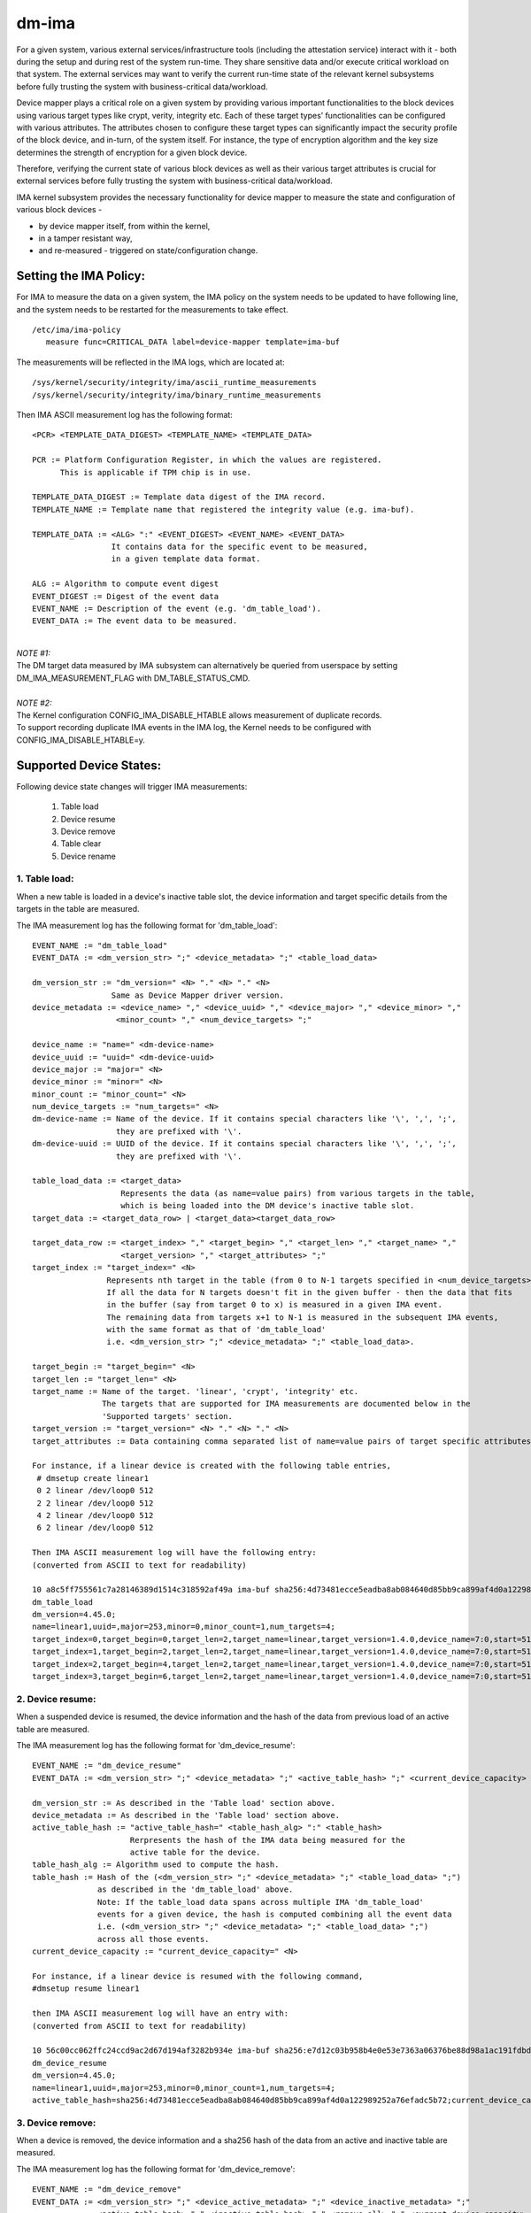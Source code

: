 ======
dm-ima
======

For a given system, various external services/infrastructure tools
(including the attestation service) interact with it - both during the
setup and during rest of the system run-time.  They share sensitive data
and/or execute critical workload on that system.  The external services
may want to verify the current run-time state of the relevant kernel
subsystems before fully trusting the system with business-critical
data/workload.

Device mapper plays a critical role on a given system by providing
various important functionalities to the block devices using various
target types like crypt, verity, integrity etc.  Each of these target
types’ functionalities can be configured with various attributes.
The attributes chosen to configure these target types can significantly
impact the security profile of the block device, and in-turn, of the
system itself.  For instance, the type of encryption algorithm and the
key size determines the strength of encryption for a given block device.

Therefore, verifying the current state of various block devices as well
as their various target attributes is crucial for external services before
fully trusting the system with business-critical data/workload.

IMA kernel subsystem provides the necessary functionality for
device mapper to measure the state and configuration of
various block devices -

- by device mapper itself, from within the kernel,
- in a tamper resistant way,
- and re-measured - triggered on state/configuration change.

Setting the IMA Policy:
=======================
For IMA to measure the data on a given system, the IMA policy on the
system needs to be updated to have following line, and the system needs
to be restarted for the measurements to take effect.

::

 /etc/ima/ima-policy
    measure func=CRITICAL_DATA label=device-mapper template=ima-buf

The measurements will be reflected in the IMA logs, which are located at:

::

 /sys/kernel/security/integrity/ima/ascii_runtime_measurements
 /sys/kernel/security/integrity/ima/binary_runtime_measurements

Then IMA ASCII measurement log has the following format:

::

 <PCR> <TEMPLATE_DATA_DIGEST> <TEMPLATE_NAME> <TEMPLATE_DATA>

 PCR := Platform Configuration Register, in which the values are registered.
       This is applicable if TPM chip is in use.

 TEMPLATE_DATA_DIGEST := Template data digest of the IMA record.
 TEMPLATE_NAME := Template name that registered the integrity value (e.g. ima-buf).

 TEMPLATE_DATA := <ALG> ":" <EVENT_DIGEST> <EVENT_NAME> <EVENT_DATA>
                  It contains data for the specific event to be measured,
                  in a given template data format.

 ALG := Algorithm to compute event digest
 EVENT_DIGEST := Digest of the event data
 EVENT_NAME := Description of the event (e.g. 'dm_table_load').
 EVENT_DATA := The event data to be measured.

|

| *NOTE #1:*
| The DM target data measured by IMA subsystem can alternatively
 be queried from userspace by setting DM_IMA_MEASUREMENT_FLAG with
 DM_TABLE_STATUS_CMD.

|

| *NOTE #2:*
| The Kernel configuration CONFIG_IMA_DISABLE_HTABLE allows measurement of duplicate records.
| To support recording duplicate IMA events in the IMA log, the Kernel needs to be configured with
 CONFIG_IMA_DISABLE_HTABLE=y.

Supported Device States:
========================
Following device state changes will trigger IMA measurements:

 1. Table load
 #. Device resume
 #. Device remove
 #. Table clear
 #. Device rename

1. Table load:
---------------
When a new table is loaded in a device's inactive table slot,
the device information and target specific details from the
targets in the table are measured.

The IMA measurement log has the following format for 'dm_table_load':

::

 EVENT_NAME := "dm_table_load"
 EVENT_DATA := <dm_version_str> ";" <device_metadata> ";" <table_load_data>

 dm_version_str := "dm_version=" <N> "." <N> "." <N>
                  Same as Device Mapper driver version.
 device_metadata := <device_name> "," <device_uuid> "," <device_major> "," <device_minor> ","
                   <minor_count> "," <num_device_targets> ";"

 device_name := "name=" <dm-device-name>
 device_uuid := "uuid=" <dm-device-uuid>
 device_major := "major=" <N>
 device_minor := "minor=" <N>
 minor_count := "minor_count=" <N>
 num_device_targets := "num_targets=" <N>
 dm-device-name := Name of the device. If it contains special characters like '\', ',', ';',
                   they are prefixed with '\'.
 dm-device-uuid := UUID of the device. If it contains special characters like '\', ',', ';',
                   they are prefixed with '\'.

 table_load_data := <target_data>
                    Represents the data (as name=value pairs) from various targets in the table,
                    which is being loaded into the DM device's inactive table slot.
 target_data := <target_data_row> | <target_data><target_data_row>

 target_data_row := <target_index> "," <target_begin> "," <target_len> "," <target_name> ","
                    <target_version> "," <target_attributes> ";"
 target_index := "target_index=" <N>
                 Represents nth target in the table (from 0 to N-1 targets specified in <num_device_targets>)
                 If all the data for N targets doesn't fit in the given buffer - then the data that fits
                 in the buffer (say from target 0 to x) is measured in a given IMA event.
                 The remaining data from targets x+1 to N-1 is measured in the subsequent IMA events,
                 with the same format as that of 'dm_table_load'
                 i.e. <dm_version_str> ";" <device_metadata> ";" <table_load_data>.

 target_begin := "target_begin=" <N>
 target_len := "target_len=" <N>
 target_name := Name of the target. 'linear', 'crypt', 'integrity' etc.
                The targets that are supported for IMA measurements are documented below in the
                'Supported targets' section.
 target_version := "target_version=" <N> "." <N> "." <N>
 target_attributes := Data containing comma separated list of name=value pairs of target specific attributes.

 For instance, if a linear device is created with the following table entries,
  # dmsetup create linear1
  0 2 linear /dev/loop0 512
  2 2 linear /dev/loop0 512
  4 2 linear /dev/loop0 512
  6 2 linear /dev/loop0 512

 Then IMA ASCII measurement log will have the following entry:
 (converted from ASCII to text for readability)

 10 a8c5ff755561c7a28146389d1514c318592af49a ima-buf sha256:4d73481ecce5eadba8ab084640d85bb9ca899af4d0a122989252a76efadc5b72
 dm_table_load
 dm_version=4.45.0;
 name=linear1,uuid=,major=253,minor=0,minor_count=1,num_targets=4;
 target_index=0,target_begin=0,target_len=2,target_name=linear,target_version=1.4.0,device_name=7:0,start=512;
 target_index=1,target_begin=2,target_len=2,target_name=linear,target_version=1.4.0,device_name=7:0,start=512;
 target_index=2,target_begin=4,target_len=2,target_name=linear,target_version=1.4.0,device_name=7:0,start=512;
 target_index=3,target_begin=6,target_len=2,target_name=linear,target_version=1.4.0,device_name=7:0,start=512;

2. Device resume:
------------------
When a suspended device is resumed, the device information and the hash of the
data from previous load of an active table are measured.

The IMA measurement log has the following format for 'dm_device_resume':

::

 EVENT_NAME := "dm_device_resume"
 EVENT_DATA := <dm_version_str> ";" <device_metadata> ";" <active_table_hash> ";" <current_device_capacity> ";"

 dm_version_str := As described in the 'Table load' section above.
 device_metadata := As described in the 'Table load' section above.
 active_table_hash := "active_table_hash=" <table_hash_alg> ":" <table_hash>
                      Rerpresents the hash of the IMA data being measured for the
                      active table for the device.
 table_hash_alg := Algorithm used to compute the hash.
 table_hash := Hash of the (<dm_version_str> ";" <device_metadata> ";" <table_load_data> ";")
               as described in the 'dm_table_load' above.
               Note: If the table_load data spans across multiple IMA 'dm_table_load'
               events for a given device, the hash is computed combining all the event data
               i.e. (<dm_version_str> ";" <device_metadata> ";" <table_load_data> ";")
               across all those events.
 current_device_capacity := "current_device_capacity=" <N>

 For instance, if a linear device is resumed with the following command,
 #dmsetup resume linear1

 then IMA ASCII measurement log will have an entry with:
 (converted from ASCII to text for readability)

 10 56c00cc062ffc24ccd9ac2d67d194af3282b934e ima-buf sha256:e7d12c03b958b4e0e53e7363a06376be88d98a1ac191fdbd3baf5e4b77f329b6
 dm_device_resume
 dm_version=4.45.0;
 name=linear1,uuid=,major=253,minor=0,minor_count=1,num_targets=4;
 active_table_hash=sha256:4d73481ecce5eadba8ab084640d85bb9ca899af4d0a122989252a76efadc5b72;current_device_capacity=8;

3. Device remove:
------------------
When a device is removed, the device information and a sha256 hash of the
data from an active and inactive table are measured.

The IMA measurement log has the following format for 'dm_device_remove':

::

 EVENT_NAME := "dm_device_remove"
 EVENT_DATA := <dm_version_str> ";" <device_active_metadata> ";" <device_inactive_metadata> ";"
               <active_table_hash> "," <inactive_table_hash> "," <remove_all> ";" <current_device_capacity> ";"

 dm_version_str := As described in the 'Table load' section above.
 device_active_metadata := Device metadata that reflects the currently loaded active table.
                           The format is same as 'device_metadata' described in the 'Table load' section above.
 device_inactive_metadata := Device metadata that reflects the inactive table.
                             The format is same as 'device_metadata' described in the 'Table load' section above.
 active_table_hash := Hash of the currently loaded active table.
                      The format is same as 'active_table_hash' described in the 'Device resume' section above.
 inactive_table_hash :=  Hash of the inactive table.
                         The format is same as 'active_table_hash' described in the 'Device resume' section above.
 remove_all := "remove_all=" <yes_no>
 yes_no := "y" | "n"
 current_device_capacity := "current_device_capacity=" <N>

 For instance, if a linear device is removed with the following command,
  #dmsetup remove l1

 then IMA ASCII measurement log will have the following entry:
 (converted from ASCII to text for readability)

 10 790e830a3a7a31590824ac0642b3b31c2d0e8b38 ima-buf sha256:ab9f3c959367a8f5d4403d6ce9c3627dadfa8f9f0e7ec7899299782388de3840
 dm_device_remove
 dm_version=4.45.0;
 device_active_metadata=name=l1,uuid=,major=253,minor=2,minor_count=1,num_targets=2;
 device_inactive_metadata=name=l1,uuid=,major=253,minor=2,minor_count=1,num_targets=1;
 active_table_hash=sha256:4a7e62efaebfc86af755831998b7db6f59b60d23c9534fb16a4455907957953a,
 inactive_table_hash=sha256:9d79c175bc2302d55a183e8f50ad4bafd60f7692fd6249e5fd213e2464384b86,remove_all=n;
 current_device_capacity=2048;

4. Table clear:
----------------
When an inactive table is cleared from the device, the device information and a sha256 hash of the
data from an inactive table are measured.

The IMA measurement log has the following format for 'dm_table_clear':

::

 EVENT_NAME := "dm_table_clear"
 EVENT_DATA := <dm_version_str> ";" <device_inactive_metadata> ";" <inactive_table_hash> ";" <current_device_capacity> ";"

 dm_version_str := As described in the 'Table load' section above.
 device_inactive_metadata := Device metadata that was captured during the load time inactive table being cleared.
                             The format is same as 'device_metadata' described in the 'Table load' section above.
 inactive_table_hash := Hash of the inactive table being cleared from the device.
                        The format is same as 'active_table_hash' described in the 'Device resume' section above.
 current_device_capacity := "current_device_capacity=" <N>

 For instance, if a linear device's inactive table is cleared,
  #dmsetup clear l1

 then IMA ASCII measurement log will have an entry with:
 (converted from ASCII to text for readability)

 10 77d347408f557f68f0041acb0072946bb2367fe5 ima-buf sha256:42f9ca22163fdfa548e6229dece2959bc5ce295c681644240035827ada0e1db5
 dm_table_clear
 dm_version=4.45.0;
 name=l1,uuid=,major=253,minor=2,minor_count=1,num_targets=1;
 inactive_table_hash=sha256:75c0dc347063bf474d28a9907037eba060bfe39d8847fc0646d75e149045d545;current_device_capacity=1024;

5. Device rename:
------------------
When an device's NAME or UUID is changed, the device information and the new NAME and UUID
are measured.

The IMA measurement log has the following format for 'dm_device_rename':

::

 EVENT_NAME := "dm_device_rename"
 EVENT_DATA := <dm_version_str> ";" <device_active_metadata> ";" <new_device_name> "," <new_device_uuid> ";" <current_device_capacity> ";"

 dm_version_str := As described in the 'Table load' section above.
 device_active_metadata := Device metadata that reflects the currently loaded active table.
                           The format is same as 'device_metadata' described in the 'Table load' section above.
 new_device_name := "new_name=" <dm-device-name>
 dm-device-name := Same as <dm-device-name> described in 'Table load' section above
 new_device_uuid := "new_uuid=" <dm-device-uuid>
 dm-device-uuid := Same as <dm-device-uuid> described in 'Table load' section above
 current_device_capacity := "current_device_capacity=" <N>

 E.g 1: if a linear device's name is changed with the following command,
  #dmsetup rename linear1 --setuuid 1234-5678

 then IMA ASCII measurement log will have an entry with:
 (converted from ASCII to text for readability)

 10 8b0423209b4c66ac1523f4c9848c9b51ee332f48 ima-buf sha256:6847b7258134189531db593e9230b257c84f04038b5a18fd2e1473860e0569ac
 dm_device_rename
 dm_version=4.45.0;
 name=linear1,uuid=,major=253,minor=2,minor_count=1,num_targets=1;new_name=linear1,new_uuid=1234-5678;
 current_device_capacity=1024;

 E.g 2:  if a linear device's name is changed with the following command,
  # dmsetup rename linear1 linear=2

 then IMA ASCII measurement log will have an entry with:
 (converted from ASCII to text for readability)

 10 bef70476b99c2bdf7136fae033aa8627da1bf76f ima-buf sha256:8c6f9f53b9ef9dc8f92a2f2cca8910e622543d0f0d37d484870cb16b95111402
 dm_device_rename
 dm_version=4.45.0;
 name=linear1,uuid=1234-5678,major=253,minor=2,minor_count=1,num_targets=1;
 new_name=linear\=2,new_uuid=1234-5678;
 current_device_capacity=1024;

Supported targets:
==================

Following targets are supported to measure their data using IMA:

 1. cache
 #. crypt
 #. integrity
 #. linear
 #. mirror
 #. multipath
 #. raid
 #. snapshot
 #. striped
 #. verity

1. cache
---------
The 'target_attributes' (described as part of EVENT_DATA in 'Table load'
section above) has the following data format for 'cache' target.

::

 target_attributes := <target_name> "," <target_version> "," <metadata_mode> "," <cache_metadata_device> ","
                      <cache_device> "," <cache_origin_device> "," <writethrough> "," <writeback> ","
                      <passthrough> "," <no_discard_passdown> ";"

 target_name := "target_name=cache"
 target_version := "target_version=" <N> "." <N> "." <N>
 metadata_mode := "metadata_mode=" <cache_metadata_mode>
 cache_metadata_mode := "fail" | "ro" | "rw"
 cache_device := "cache_device=" <cache_device_name_string>
 cache_origin_device := "cache_origin_device=" <cache_origin_device_string>
 writethrough := "writethrough=" <yes_no>
 writeback := "writeback=" <yes_no>
 passthrough := "passthrough=" <yes_no>
 no_discard_passdown := "no_discard_passdown=" <yes_no>
 yes_no := "y" | "n"

 E.g.
 When a 'cache' target is loaded, then IMA ASCII measurement log will have an entry
 similar to the following, depicting what 'cache' attributes are measured in EVENT_DATA
 for 'dm_table_load' event.
 (converted from ASCII to text for readability)

 dm_version=4.45.0;name=cache1,uuid=cache_uuid,major=253,minor=2,minor_count=1,num_targets=1;
 target_index=0,target_begin=0,target_len=28672,target_name=cache,target_version=2.2.0,metadata_mode=rw,
 cache_metadata_device=253:4,cache_device=253:3,cache_origin_device=253:5,writethrough=y,writeback=n,
 passthrough=n,metadata2=y,no_discard_passdown=n;


2. crypt
---------
The 'target_attributes' (described as part of EVENT_DATA in 'Table load'
section above) has the following data format for 'crypt' target.

::

 target_attributes := <target_name> "," <target_version> "," <allow_discards> "," <same_cpu_crypt> ","
                      <submit_from_crypt_cpus> "," <no_read_workqueue> "," <no_write_workqueue> ","
                      <iv_large_sectors> "," <iv_large_sectors> "," [<integrity_tag_size> ","] [<cipher_auth> ","]
                      [<sector_size> ","] [<cipher_string> ","] <key_size> "," <key_parts> ","
                      <key_extra_size> "," <key_mac_size> ";"

 target_name := "target_name=crypt"
 target_version := "target_version=" <N> "." <N> "." <N>
 allow_discards := "allow_discards=" <yes_no>
 same_cpu_crypt := "same_cpu_crypt=" <yes_no>
 submit_from_crypt_cpus := "submit_from_crypt_cpus=" <yes_no>
 no_read_workqueue := "no_read_workqueue=" <yes_no>
 no_write_workqueue := "no_write_workqueue=" <yes_no>
 iv_large_sectors := "iv_large_sectors=" <yes_no>
 integrity_tag_size := "integrity_tag_size=" <N>
 cipher_auth := "cipher_auth=" <string>
 sector_size := "sector_size="  <N>
 cipher_string := "cipher_string="
 key_size := "key_size="  <N>
 key_parts := "key_parts="  <N>
 key_extra_size := "key_extra_size="  <N>
 key_mac_size := "key_mac_size="  <N>
 yes_no := "y" | "n"

 E.g.
 When a 'crypt' target is loaded, then IMA ASCII measurement log will have an entry
 similar to the following, depicting what 'crypt' attributes are measured in EVENT_DATA
 for 'dm_table_load' event.
 (converted from ASCII to text for readability)

 dm_version=4.45.0;
 name=crypt1,uuid=crypt_uuid1,major=253,minor=0,minor_count=1,num_targets=1;
 target_index=0,target_begin=0,target_len=1953125,target_name=crypt,target_version=1.23.0,
 allow_discards=y,same_cpu=n,submit_from_crypt_cpus=n,no_read_workqueue=n,no_write_workqueue=n,
 iv_large_sectors=n,cipher_string=aes-xts-plain64,key_size=32,key_parts=1,key_extra_size=0,key_mac_size=0;

3. integrity
-------------
The 'target_attributes' (described as part of EVENT_DATA in 'Table load'
section above) has the following data format for 'integrity' target.

::

 target_attributes := <target_name> "," <target_version> "," <dev_name> "," <start>
                      <tag_size> "," <mode> "," [<meta_device> ","] [<block_size> ","] <recalculate> ","
                      <allow_discards> "," <fix_padding> "," <fix_hmac> "," <legacy_recalculate> ","
                      <journal_sectors> "," <interleave_sectors> "," <buffer_sectors> ";"

 target_name := "target_name=integrity"
 target_version := "target_version=" <N> "." <N> "." <N>
 dev_name := "dev_name=" <device_name_str>
 start := "start=" <N>
 tag_size := "tag_size=" <N>
 mode := "mode=" <integrity_mode_str>
 integrity_mode_str := "J" | "B" | "D" | "R"
 meta_device := "meta_device=" <meta_device_str>
 block_size := "block_size=" <N>
 recalculate := "recalculate=" <yes_no>
 allow_discards := "allow_discards=" <yes_no>
 fix_padding := "fix_padding=" <yes_no>
 fix_hmac := "fix_hmac=" <yes_no>
 legacy_recalculate := "legacy_recalculate=" <yes_no>
 journal_sectors := "journal_sectors=" <N>
 interleave_sectors := "interleave_sectors=" <N>
 buffer_sectors := "buffer_sectors=" <N>
 yes_no := "y" | "n"

 E.g.
 When a 'integrity' target is loaded, then IMA ASCII measurement log will have an entry
 similar to the following, depicting what 'integrity' attributes are measured in EVENT_DATA
 for 'dm_table_load' event.
 (converted from ASCII to text for readability)

 dm_version=4.45.0;
 name=integrity1,uuid=,major=253,minor=1,minor_count=1,num_targets=1;
 target_index=0,target_begin=0,target_len=7856,target_name=integrity,target_version=1.10.0,
 dev_name=253:0,start=0,tag_size=32,mode=J,recalculate=n,allow_discards=n,fix_padding=n,
 fix_hmac=n,legacy_recalculate=n,journal_sectors=88,interleave_sectors=32768,buffer_sectors=128;


4. linear
----------
The 'target_attributes' (described as part of EVENT_DATA in 'Table load'
section above) has the following data format for 'linear' target.

::

 target_attributes := <target_name> "," <target_version> "," <device_name> <,> <start> ";"

 target_name := "target_name=linear"
 target_version := "target_version=" <N> "." <N> "." <N>
 device_name := "device_name=" <linear_device_name_str>
 start := "start=" <N>

 E.g.
 When a 'linear' target is loaded, then IMA ASCII measurement log will have an entry
 similar to the following, depicting what 'linear' attributes are measured in EVENT_DATA
 for 'dm_table_load' event.
 (converted from ASCII to text for readability)

 dm_version=4.45.0;
 name=linear1,uuid=linear_uuid1,major=253,minor=2,minor_count=1,num_targets=1;
 target_index=0,target_begin=0,target_len=28672,target_name=linear,target_version=1.4.0,
 device_name=253:1,start=2048;

5. mirror
----------
The 'target_attributes' (described as part of EVENT_DATA in 'Table load'
section above) has the following data format for 'mirror' target.

::

 target_attributes := <target_name> "," <target_version> "," <nr_mirrors> ","
                      <mirror_device_data> "," <handle_errors> "," <keep_log> "," <log_type_status> ";"

 target_name := "target_name=mirror"
 target_version := "target_version=" <N> "." <N> "." <N>
 nr_mirrors := "nr_mirrors=" <NR>
 mirror_device_data := <mirror_device_row> | <mirror_device_data><mirror_device_row>
                       mirror_device_row is repeated <NR> times - for <NR> described in <nr_mirrors>.
 mirror_device_row := <mirror_device_name> "," <mirror_device_status>
 mirror_device_name := "mirror_device_" <X> "=" <mirror_device_name_str>
                       where <X> ranges from 0 to (<NR> -1) - for <NR> described in <nr_mirrors>.
 mirror_device_status := "mirror_device_" <X> "_status=" <mirror_device_status_char>
                         where <X> ranges from 0 to (<NR> -1) - for <NR> described in <nr_mirrors>.
 mirror_device_status_char := "A" | "F" | "D" | "S" | "R" | "U"
 handle_errors := "handle_errors=" <yes_no>
 keep_log := "keep_log=" <yes_no>
 log_type_status := "log_type_status=" <log_type_status_str>
 yes_no := "y" | "n"

 E.g.
 When a 'mirror' target is loaded, then IMA ASCII measurement log will have an entry
 similar to the following, depicting what 'mirror' attributes are measured in EVENT_DATA
 for 'dm_table_load' event.
 (converted from ASCII to text for readability)

 dm_version=4.45.0;
 name=mirror1,uuid=mirror_uuid1,major=253,minor=6,minor_count=1,num_targets=1;
 target_index=0,target_begin=0,target_len=2048,target_name=mirror,target_version=1.14.0,nr_mirrors=2,
    mirror_device_0=253:4,mirror_device_0_status=A,
    mirror_device_1=253:5,mirror_device_1_status=A,
 handle_errors=y,keep_log=n,log_type_status=;

6. multipath
-------------
The 'target_attributes' (described as part of EVENT_DATA in 'Table load'
section above) has the following data format for 'multipath' target.

::

 target_attributes := <target_name> "," <target_version> "," <nr_priority_groups>
                      ["," <pg_state> "," <priority_groups> "," <priority_group_paths>] ";"

 target_name := "target_name=multipath"
 target_version := "target_version=" <N> "." <N> "." <N>
 nr_priority_groups := "nr_priority_groups=" <NPG>
 priority_groups := <priority_groups_row>|<priority_groups_row><priority_groups>
 priority_groups_row := "pg_state_" <X> "=" <pg_state_str> "," "nr_pgpaths_" <X>  "=" <NPGP> ","
                        "path_selector_name_" <X> "=" <string> "," <priority_group_paths>
                        where <X> ranges from 0 to (<NPG> -1) - for <NPG> described in <nr_priority_groups>.
 pg_state_str := "E" | "A" | "D"
 <priority_group_paths> := <priority_group_paths_row> | <priority_group_paths_row><priority_group_paths>
 priority_group_paths_row := "path_name_" <X> "_" <Y> "=" <string> "," "is_active_" <X> "_" <Y> "=" <is_active_str>
                             "fail_count_" <X> "_" <Y> "=" <N> "," "path_selector_status_" <X> "_" <Y> "=" <path_selector_status_str>
                             where <X> ranges from 0 to (<NPG> -1) - for <NPG> described in <nr_priority_groups>,
                             and <Y> ranges from 0 to (<NPGP> -1) - for <NPGP> described in <priority_groups_row>.
 is_active_str := "A" | "F"

 E.g.
 When a 'multipath' target is loaded, then IMA ASCII measurement log will have an entry
 similar to the following, depicting what 'multipath' attributes are measured in EVENT_DATA
 for 'dm_table_load' event.
 (converted from ASCII to text for readability)

 dm_version=4.45.0;
 name=mp,uuid=,major=253,minor=0,minor_count=1,num_targets=1;
 target_index=0,target_begin=0,target_len=2097152,target_name=multipath,target_version=1.14.0,nr_priority_groups=2,
    pg_state_0=E,nr_pgpaths_0=2,path_selector_name_0=queue-length,
        path_name_0_0=8:16,is_active_0_0=A,fail_count_0_0=0,path_selector_status_0_0=,
        path_name_0_1=8:32,is_active_0_1=A,fail_count_0_1=0,path_selector_status_0_1=,
    pg_state_1=E,nr_pgpaths_1=2,path_selector_name_1=queue-length,
        path_name_1_0=8:48,is_active_1_0=A,fail_count_1_0=0,path_selector_status_1_0=,
        path_name_1_1=8:64,is_active_1_1=A,fail_count_1_1=0,path_selector_status_1_1=;

7. raid
--------
The 'target_attributes' (described as part of EVENT_DATA in 'Table load'
section above) has the following data format for 'raid' target.

::

 target_attributes := <target_name> "," <target_version> "," <raid_type> "," <raid_disks> "," <raid_state>
                      <raid_device_status> ["," journal_dev_mode] ";"

 target_name := "target_name=raid"
 target_version := "target_version=" <N> "." <N> "." <N>
 raid_type := "raid_type=" <raid_type_str>
 raid_disks := "raid_disks=" <NRD>
 raid_state := "raid_state=" <raid_state_str>
 raid_state_str := "frozen" | "reshape" |"resync" | "check" | "repair" | "recover" | "idle" |"undef"
 raid_device_status := <raid_device_status_row> | <raid_device_status_row><raid_device_status>
                       <raid_device_status_row> is repeated <NRD> times - for <NRD> described in <raid_disks>.
 raid_device_status_row := "raid_device_" <X> "_status=" <raid_device_status_str>
                           where <X> ranges from 0 to (<NRD> -1) - for <NRD> described in <raid_disks>.
 raid_device_status_str := "A" | "D" | "a" | "-"
 journal_dev_mode := "journal_dev_mode=" <journal_dev_mode_str>
 journal_dev_mode_str := "writethrough" | "writeback" | "invalid"

 E.g.
 When a 'raid' target is loaded, then IMA ASCII measurement log will have an entry
 similar to the following, depicting what 'raid' attributes are measured in EVENT_DATA
 for 'dm_table_load' event.
 (converted from ASCII to text for readability)

 dm_version=4.45.0;
 name=raid_LV1,uuid=uuid_raid_LV1,major=253,minor=12,minor_count=1,num_targets=1;
 target_index=0,target_begin=0,target_len=2048,target_name=raid,target_version=1.15.1,
 raid_type=raid10,raid_disks=4,raid_state=idle,
    raid_device_0_status=A,
    raid_device_1_status=A,
    raid_device_2_status=A,
    raid_device_3_status=A;


8. snapshot
------------
The 'target_attributes' (described as part of EVENT_DATA in 'Table load'
section above) has the following data format for 'snapshot' target.

::

 target_attributes := <target_name> "," <target_version> "," <snap_origin_name> ","
                      <snap_cow_name> "," <snap_valid> "," <snap_merge_failed> "," <snapshot_overflowed> ";"

 target_name := "target_name=snapshot"
 target_version := "target_version=" <N> "." <N> "." <N>
 snap_origin_name := "snap_origin_name=" <string>
 snap_cow_name := "snap_cow_name=" <string>
 snap_valid := "snap_valid=" <yes_no>
 snap_merge_failed := "snap_merge_failed=" <yes_no>
 snapshot_overflowed := "snapshot_overflowed=" <yes_no>
 yes_no := "y" | "n"

 E.g.
 When a 'snapshot' target is loaded, then IMA ASCII measurement log will have an entry
 similar to the following, depicting what 'snapshot' attributes are measured in EVENT_DATA
 for 'dm_table_load' event.
 (converted from ASCII to text for readability)

 dm_version=4.45.0;
 name=snap1,uuid=snap_uuid1,major=253,minor=13,minor_count=1,num_targets=1;
 target_index=0,target_begin=0,target_len=4096,target_name=snapshot,target_version=1.16.0,
 snap_origin_name=253:11,snap_cow_name=253:12,snap_valid=y,snap_merge_failed=n,snapshot_overflowed=n;

9. striped
-----------
The 'target_attributes' (described as part of EVENT_DATA in 'Table load'
section above) has the following data format for 'striped' target.

::

 target_attributes := <target_name> "," <target_version> "," <stripes> "," <chunk_size> ","
                      <stripe_data> ";"

 target_name := "target_name=striped"
 target_version := "target_version=" <N> "." <N> "." <N>
 stripes := "stripes=" <NS>
 chunk_size := "chunk_size=" <N>
 stripe_data := <stripe_data_row>|<stripe_data><stripe_data_row>
 stripe_data_row := <stripe_device_name> "," <stripe_physical_start> "," <stripe_status>
 stripe_device_name := "stripe_" <X> "_device_name=" <stripe_device_name_str>
                       where <X> ranges from 0 to (<NS> -1) - for <NS> described in <stripes>.
 stripe_physical_start := "stripe_" <X> "_physical_start=" <N>
                           where <X> ranges from 0 to (<NS> -1) - for <NS> described in <stripes>.
 stripe_status := "stripe_" <X> "_status=" <stripe_status_str>
                  where <X> ranges from 0 to (<NS> -1) - for <NS> described in <stripes>.
 stripe_status_str := "D" | "A"

 E.g.
 When a 'striped' target is loaded, then IMA ASCII measurement log will have an entry
 similar to the following, depicting what 'striped' attributes are measured in EVENT_DATA
 for 'dm_table_load' event.
 (converted from ASCII to text for readability)

 dm_version=4.45.0;
 name=striped1,uuid=striped_uuid1,major=253,minor=5,minor_count=1,num_targets=1;
 target_index=0,target_begin=0,target_len=640,target_name=striped,target_version=1.6.0,stripes=2,chunk_size=64,
    stripe_0_device_name=253:0,stripe_0_physical_start=2048,stripe_0_status=A,
    stripe_1_device_name=253:3,stripe_1_physical_start=2048,stripe_1_status=A;

10. verity
----------
The 'target_attributes' (described as part of EVENT_DATA in 'Table load'
section above) has the following data format for 'verity' target.

::

 target_attributes := <target_name> "," <target_version> "," <hash_failed> "," <verity_version> ","
                      <data_device_name> "," <hash_device_name> "," <verity_algorithm> "," <root_digest> ","
                      <salt> "," <ignore_zero_blocks> "," <check_at_most_once> ["," <root_hash_sig_key_desc>]
                      ["," <verity_mode>] ";"

 target_name := "target_name=verity"
 target_version := "target_version=" <N> "." <N> "." <N>
 hash_failed := "hash_failed=" <hash_failed_str>
 hash_failed_str := "C" | "V"
 verity_version := "verity_version=" <verity_version_str>
 data_device_name := "data_device_name=" <data_device_name_str>
 hash_device_name := "hash_device_name=" <hash_device_name_str>
 verity_algorithm := "verity_algorithm=" <verity_algorithm_str>
 root_digest := "root_digest=" <root_digest_str>
 salt := "salt=" <salt_str>
 salt_str := "-" <verity_salt_str>
 ignore_zero_blocks := "ignore_zero_blocks=" <yes_no>
 check_at_most_once := "check_at_most_once=" <yes_no>
 root_hash_sig_key_desc := "root_hash_sig_key_desc="
 verity_mode := "verity_mode=" <verity_mode_str>
 verity_mode_str := "ignore_corruption" | "restart_on_corruption" | "panic_on_corruption" | "invalid"
 yes_no := "y" | "n"

 E.g.
 When a 'verity' target is loaded, then IMA ASCII measurement log will have an entry
 similar to the following, depicting what 'verity' attributes are measured in EVENT_DATA
 for 'dm_table_load' event.
 (converted from ASCII to text for readability)

 dm_version=4.45.0;
 name=test-verity,uuid=,major=253,minor=2,minor_count=1,num_targets=1;
 target_index=0,target_begin=0,target_len=1953120,target_name=verity,target_version=1.8.0,hash_failed=V,
 verity_version=1,data_device_name=253:1,hash_device_name=253:0,verity_algorithm=sha256,
 root_digest=29cb87e60ce7b12b443ba6008266f3e41e93e403d7f298f8e3f316b29ff89c5e,
 salt=e48da609055204e89ae53b655ca2216dd983cf3cb829f34f63a297d106d53e2d,
 ignore_zero_blocks=n,check_at_most_once=n;
